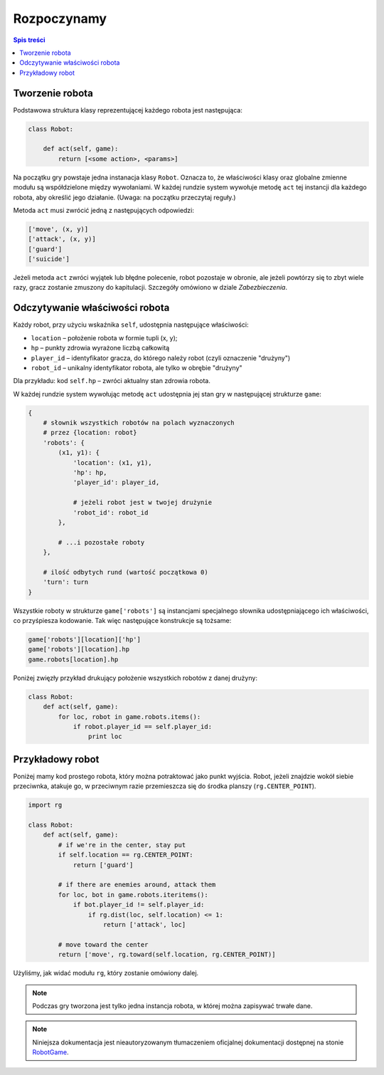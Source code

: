 Rozpoczynamy
##############

.. contents:: Spis treści
    :backlinks: none

Tworzenie robota
*****************

Podstawowa struktura klasy reprezentującej każdego robota jest następująca:

.. code-block:: python

    class Robot:

        def act(self, game):
            return [<some action>, <params>]

Na początku gry powstaje jedna instanacja klasy ``Robot``. Oznacza to,
że właściwości klasy oraz globalne zmienne modułu są współdzielone między
wywołaniami. W każdej rundzie system wywołuje metodę ``act`` tej instancji
dla każdego robota, aby określić jego działanie.
(Uwaga: na początku przeczytaj reguły.)

Metoda ``act`` musi zwrócić jedną z następujących odpowiedzi:

.. code-block:: python

    ['move', (x, y)]
    ['attack', (x, y)]
    ['guard']
    ['suicide']

Jeżeli metoda ``act`` zwróci wyjątek lub błędne polecenie, robot pozostaje
w obronie, ale jeżeli powtórzy się to zbyt wiele razy, gracz zostanie zmuszony
do kapitulacji. Szczegóły omówiono w dziale *Zabezbieczenia*.

Odczytywanie właściwości robota
********************************

Każdy robot, przy użyciu wskaźnika ``self``, udostępnia następujące
właściwości:

* ``location`` – położenie robota w formie tupli (x, y);
* ``hp`` – punkty zdrowia wyrażone liczbą całkowitą
* ``player_id`` – identyfikator gracza, do którego należy robot
  (czyli oznaczenie "drużyny")
* ``robot_id`` – unikalny identyfikator robota, ale tylko w obrębie
  "drużyny"

Dla przykładu: kod ``self.hp`` – zwróci aktualny stan zdrowia robota.

W każdej rundzie system wywołując metodę ``act`` udostępnia jej stan gry
w następującej strukturze ``game``:

.. code-block:: python

    {
        # słownik wszystkich robotów na polach wyznaczonych
        # przez {location: robot}
        'robots': {
            (x1, y1): {
                'location': (x1, y1),
                'hp': hp,
                'player_id': player_id,

                # jeżeli robot jest w twojej drużynie
                'robot_id': robot_id
            },

            # ...i pozostałe roboty
        },

        # ilość odbytych rund (wartość początkowa 0)
        'turn': turn
    }

Wszystkie roboty w strukturze ``game['robots']`` są instancjami specjalnego
słownika udostępniającego ich właściwości, co przyśpiesza kodowanie.
Tak więc następujące konstrukcje są tożsame:

.. code-block:: python

    game['robots'][location]['hp']
    game['robots'][location].hp
    game.robots[location].hp

Poniżej zwięzły przykład drukujący położenie wszystkich robotów z danej drużyny:

.. code-block:: python

    class Robot:
        def act(self, game):
            for loc, robot in game.robots.items():
                if robot.player_id == self.player_id:
                    print loc

Przykładowy robot
*****************

Poniżej mamy kod prostego robota, który można potraktować jako punkt wyjścia.
Robot, jeżeli znajdzie wokół siebie przeciwnka, atakuje go, w przeciwnym
razie przemieszcza się do środka planszy (``rg.CENTER_POINT``).

.. code-block:: python

    import rg

    class Robot:
        def act(self, game):
            # if we're in the center, stay put
            if self.location == rg.CENTER_POINT:
                return ['guard']

            # if there are enemies around, attack them
            for loc, bot in game.robots.iteritems():
                if bot.player_id != self.player_id:
                    if rg.dist(loc, self.location) <= 1:
                        return ['attack', loc]

            # move toward the center
            return ['move', rg.toward(self.location, rg.CENTER_POINT)]

Użyliśmy, jak widać modułu ``rg``, który zostanie omówiony dalej.

.. note::

    Podczas gry tworzona jest tylko jedna instancja robota, w której można
    zapisywać trwałe dane.

.. note::

    Niniejsza dokumentacja jest nieautoryzowanym tłumaczeniem oficjalnej dokumentacji
    dostępnej na stonie `RobotGame <https://robotgame.net>`_.
